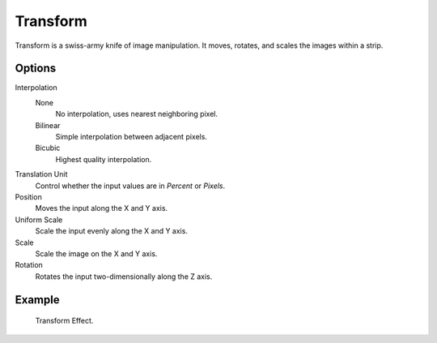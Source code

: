 .. _bpy.types.TransformSequence:

*********
Transform
*********

Transform is a swiss-army knife of image manipulation.
It moves, rotates, and scales the images within a strip.


Options
=======

Interpolation
   None
      No interpolation, uses nearest neighboring pixel.
   Bilinear
      Simple interpolation between adjacent pixels.
   Bicubic
      Highest quality interpolation.
Translation Unit
   Control whether the input values are in *Percent* or *Pixels*.
Position
   Moves the input along the X and Y axis.
Uniform Scale
   Scale the input evenly along the X and Y axis.
Scale
   Scale the image on the X and Y axis.
Rotation
   Rotates the input two-dimensionally along the Z axis.


Example
=======

.. figure:: /images/sequencer_sequencer_strips_effects_transform_example.png

   Transform Effect.
